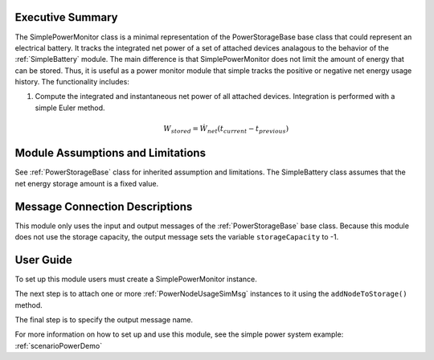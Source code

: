 Executive Summary
-----------------
The SimplePowerMonitor class is a minimal representation of the PowerStorageBase base class that could represent an electrical battery.  It tracks the integrated net power of a set of attached devices analagous to the behavior of the :ref:`SimpleBattery` module. The main difference is that SimplePowerMonitor does not limit the amount of energy that can be stored.  Thus, it is useful as a power monitor module that simple tracks the positive or negative net energy usage history.  The functionality includes:

1. Compute the integrated and instantaneous net power of all attached devices. Integration is performed with a simple Euler method.

    .. math::

        W_{stored} = \dot{W}_{net} (t_{current} - t_{previous})


Module Assumptions and Limitations
----------------------------------
See :ref:`PowerStorageBase` class for inherited assumption and limitations.  The SimpleBattery class assumes that the net energy storage amount is a fixed value.

Message Connection Descriptions
-------------------------------
This module only uses the input and output messages of the :ref:`PowerStorageBase` base class.  Because this module does not use the storage capacity, the output message sets the variable ``storageCapacity`` to -1.

User Guide
----------
To set up this module users must create a SimplePowerMonitor instance.

.. code-block:: python
    :linenos:

    battery = simplePowerMonitor.SimplePowerMonitor()
    battery.ModelTag = "powerMonitorModel"


The next step is to attach one or more :ref:`PowerNodeUsageSimMsg` instances to it using the ``addNodeToStorage()`` method.

.. code-block:: python
    :linenos:

    battery.addPowerNodeToModel("msg name")

The final step is to specify the output message name.

.. code-block:: python
    :linenos:

    battery.batPowerOutMsgName= "outMsgName"

For more information on how to set up and use this module, see the simple power system example: :ref:`scenarioPowerDemo`
